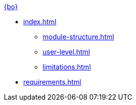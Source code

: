 .xref:index.adoc[{bo}]
* xref:index.adoc[]
** xref:module-structure.adoc[]
** xref:user-level.adoc[]
** xref:limitations.adoc[]

* xref:requirements.adoc[]

